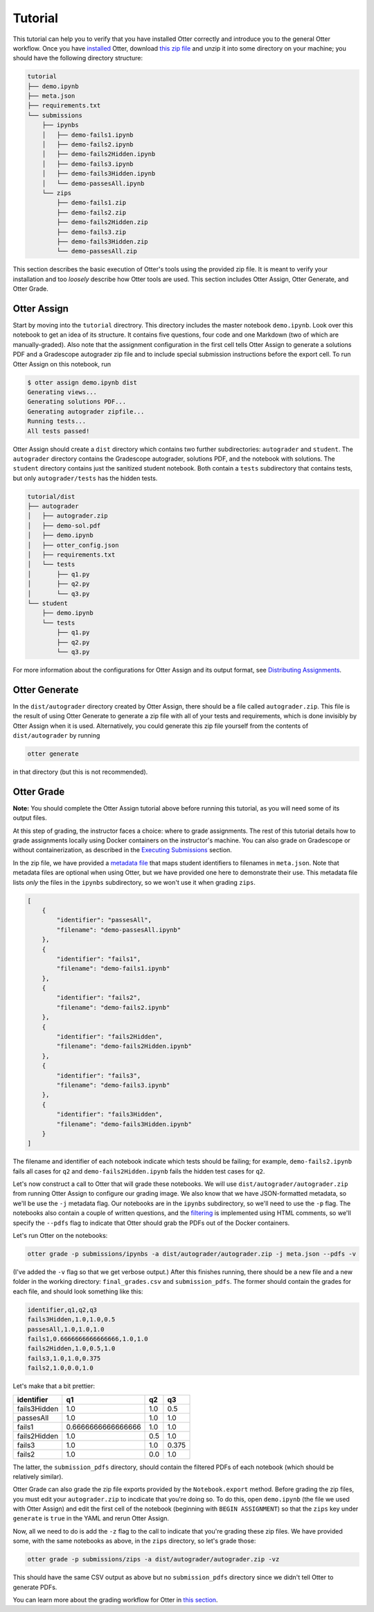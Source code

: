 Tutorial
========

This tutorial can help you to verify that you have installed Otter correctly and introduce you to 
the general Otter workflow. Once you have `installed <index.md>`_ Otter, download `this zip file 
<_static/tutorial.zip>`_ and unzip it into some directory on your machine; you should have the 
following directory structure:

.. code-block::

    tutorial
    ├── demo.ipynb
    ├── meta.json
    ├── requirements.txt
    └── submissions
        ├── ipynbs
        │   ├── demo-fails1.ipynb
        │   ├── demo-fails2.ipynb
        │   ├── demo-fails2Hidden.ipynb
        │   ├── demo-fails3.ipynb
        │   ├── demo-fails3Hidden.ipynb
        │   └── demo-passesAll.ipynb
        └── zips
            ├── demo-fails1.zip
            ├── demo-fails2.zip
            ├── demo-fails2Hidden.zip
            ├── demo-fails3.zip
            ├── demo-fails3Hidden.zip
            └── demo-passesAll.zip

This section describes the basic execution of Otter's tools using the provided zip file. It is meant 
to verify your installation and too *loosely* describe how Otter tools are used. This section 
includes Otter Assign, Otter Generate, and Otter Grade.


Otter Assign
------------

Start by moving into the ``tutorial`` directrory. This directory includes the master notebook 
``demo.ipynb``. Look over this notebook to get an idea of its structure. It contains five questions, 
four code and one Markdown (two of which are manually-graded). Also note that the assignment 
configuration in the first cell tells Otter Assign to generate a solutions PDF and a Gradescope 
autograder zip file and to include special submission instructions before the export cell. To run 
Otter Assign on this notebook, run

.. code-block:: console

    $ otter assign demo.ipynb dist
    Generating views...
    Generating solutions PDF...
    Generating autograder zipfile...
    Running tests...
    All tests passed!

Otter Assign should create a ``dist`` directory which contains two further subdirectories: 
``autograder`` and ``student``. The ``autograder`` directory contains the Gradescope autograder, 
solutions PDF, and the notebook with solutions. The ``student`` directory contains just the 
sanitized student notebook. Both contain a ``tests`` subdirectory that contains tests, but only 
``autograder/tests`` has the hidden tests.

.. code-block::

    tutorial/dist
    ├── autograder
    │   ├── autograder.zip
    │   ├── demo-sol.pdf
    │   ├── demo.ipynb
    │   ├── otter_config.json
    │   ├── requirements.txt
    │   └── tests
    │       ├── q1.py
    │       ├── q2.py
    │       └── q3.py
    └── student
        ├── demo.ipynb
        └── tests
            ├── q1.py
            ├── q2.py
            └── q3.py

For more information about the configurations for Otter Assign and its output format, see 
`Distributing Assignments <otter_assign/index.md>`_.


Otter Generate
--------------

In the ``dist/autograder`` directory created by Otter Assign, there should be a file called 
``autograder.zip``. This file is the result of using Otter Generate to generate a zip file with all 
of your tests and requirements, which is done invisibly by Otter Assign when it is used. 
Alternatively, you could generate this zip file yourself from the contents of ``dist/autograder`` by 
running

.. code-block:: console

    otter generate

in that directory (but this is not recommended).


Otter Grade
-----------

**Note:** You should complete the Otter Assign tutorial above before running this tutorial, as you 
will need some of its output files.

At this step of grading, the instructor faces a choice: where to grade assignments. The rest of this 
tutorial details how to grade assignments locally using Docker containers on the instructor's 
machine. You can also grade on Gradescope or without containerization, as described in the 
`Executing Submissions <workflow/executing_submissions/index.md>`_ section.

In the zip file, we have provided a `metadata file <workflow/executing_submissions/otter_grade.html#metadata>`_ 
that maps student identifiers to filenames in ``meta.json``. Note that metadata files are optional 
when using Otter, but we have provided one here to demonstrate their use. This metadata file lists 
*only* the files in the ``ipynbs`` subdirectory, so we won't use it when grading ``zips``.

.. code-block:: json

    [
        {
            "identifier": "passesAll",
            "filename": "demo-passesAll.ipynb"
        },
        {
            "identifier": "fails1",
            "filename": "demo-fails1.ipynb"
        },
        {
            "identifier": "fails2",
            "filename": "demo-fails2.ipynb"
        },
        {
            "identifier": "fails2Hidden",
            "filename": "demo-fails2Hidden.ipynb"
        },
        {
            "identifier": "fails3",
            "filename": "demo-fails3.ipynb"
        },
        {
            "identifier": "fails3Hidden",
            "filename": "demo-fails3Hidden.ipynb"
        }
    ]

The filename and identifier of each notebook indicate which tests should be failing; for example, 
``demo-fails2.ipynb`` fails all cases for ``q2`` and ``demo-fails2Hidden.ipynb`` fails the hidden 
test cases for ``q2``.

Let's now construct a call to Otter that will grade these notebooks. We will use 
``dist/autograder/autograder.zip`` from running Otter Assign to configure our grading image. We also 
know that we have JSON-formatted metadata, so we'll be use the ``-j`` metadata flag. Our notebooks 
are in the ``ipynbs`` subdirectory, so we'll need to use the ``-p`` flag. The notebooks also contain 
a couple of written questions, and the `filtering <pdfs.md>`_ is implemented using HTML comments, so 
we'll specify the ``--pdfs`` flag to indicate that Otter should grab the PDFs out of the Docker 
containers.

Let's run Otter on the notebooks:

.. code-block:: console

    otter grade -p submissions/ipynbs -a dist/autograder/autograder.zip -j meta.json --pdfs -v

(I've added the ``-v`` flag so that we get verbose output.) After this finishes running, there 
should be a new file and a new folder in the working directory: ``final_grades.csv`` and 
``submission_pdfs``. The former should contain the grades for each file, and should look something 
like this:

.. code-block::

    identifier,q1,q2,q3
    fails3Hidden,1.0,1.0,0.5
    passesAll,1.0,1.0,1.0
    fails1,0.6666666666666666,1.0,1.0
    fails2Hidden,1.0,0.5,1.0
    fails3,1.0,1.0,0.375
    fails2,1.0,0.0,1.0

Let's make that a bit prettier:

.. list-table::
    :header-rows: 1

    * - identifier
      - q1
      - q2
      - q3
    * - fails3Hidden
      - 1.0
      - 1.0
      - 0.5
    * - passesAll
      - 1.0
      - 1.0
      - 1.0
    * - fails1
      - 0.6666666666666666
      - 1.0
      - 1.0
    * - fails2Hidden
      - 1.0
      - 0.5
      - 1.0
    * - fails3
      - 1.0
      - 1.0
      - 0.375
    * - fails2
      - 1.0
      - 0.0
      - 1.0


The latter, the ``submission_pdfs`` directory, should contain the filtered PDFs of each notebook 
(which should be relatively similar).

Otter Grade can also grade the zip file exports provided by the ``Notebook.export`` method. Before 
grading the zip files, you must edit your ``autograder.zip`` to incdicate that you're doing so. To 
do this, open ``demo.ipynb`` (the file we used with Otter Assign) and edit the first cell of the 
notebook (beginning with ``BEGIN ASSIGNMENT``) so that the ``zips`` key under ``generate`` is 
``true`` in the YAML and rerun Otter Assign.

Now, all we need to do is add the ``-z`` flag to the call to indicate that you're grading these zip 
files. We have provided some, with the same notebooks as above, in the ``zips`` directory, so let's 
grade those:

.. code-block:: console

    otter grade -p submissions/zips -a dist/autograder/autograder.zip -vz

This should have the same CSV output as above but no ``submission_pdfs`` directory since we didn't 
tell Otter to generate PDFs.

You can learn more about the grading workflow for Otter in `this section <workflow/index.md>`_.
